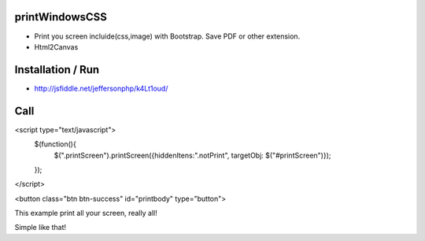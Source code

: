 printWindowsCSS
-------
* Print you screen incluide(css,image) with Bootstrap. Save PDF or other extension.
* Html2Canvas

Installation / Run
-------
* http://jsfiddle.net/jeffersonphp/k4Lt1oud/


Call
-------

<script type="text/javascript">
	$(function(){
		$(".printScreen").printScreen({hiddenItens:".notPrint", targetObj: $("#printScreen")});
	});
</script>


<button class="btn btn-success" id="printbody" type="button">


This example print all your screen, really all!

Simple like that!

